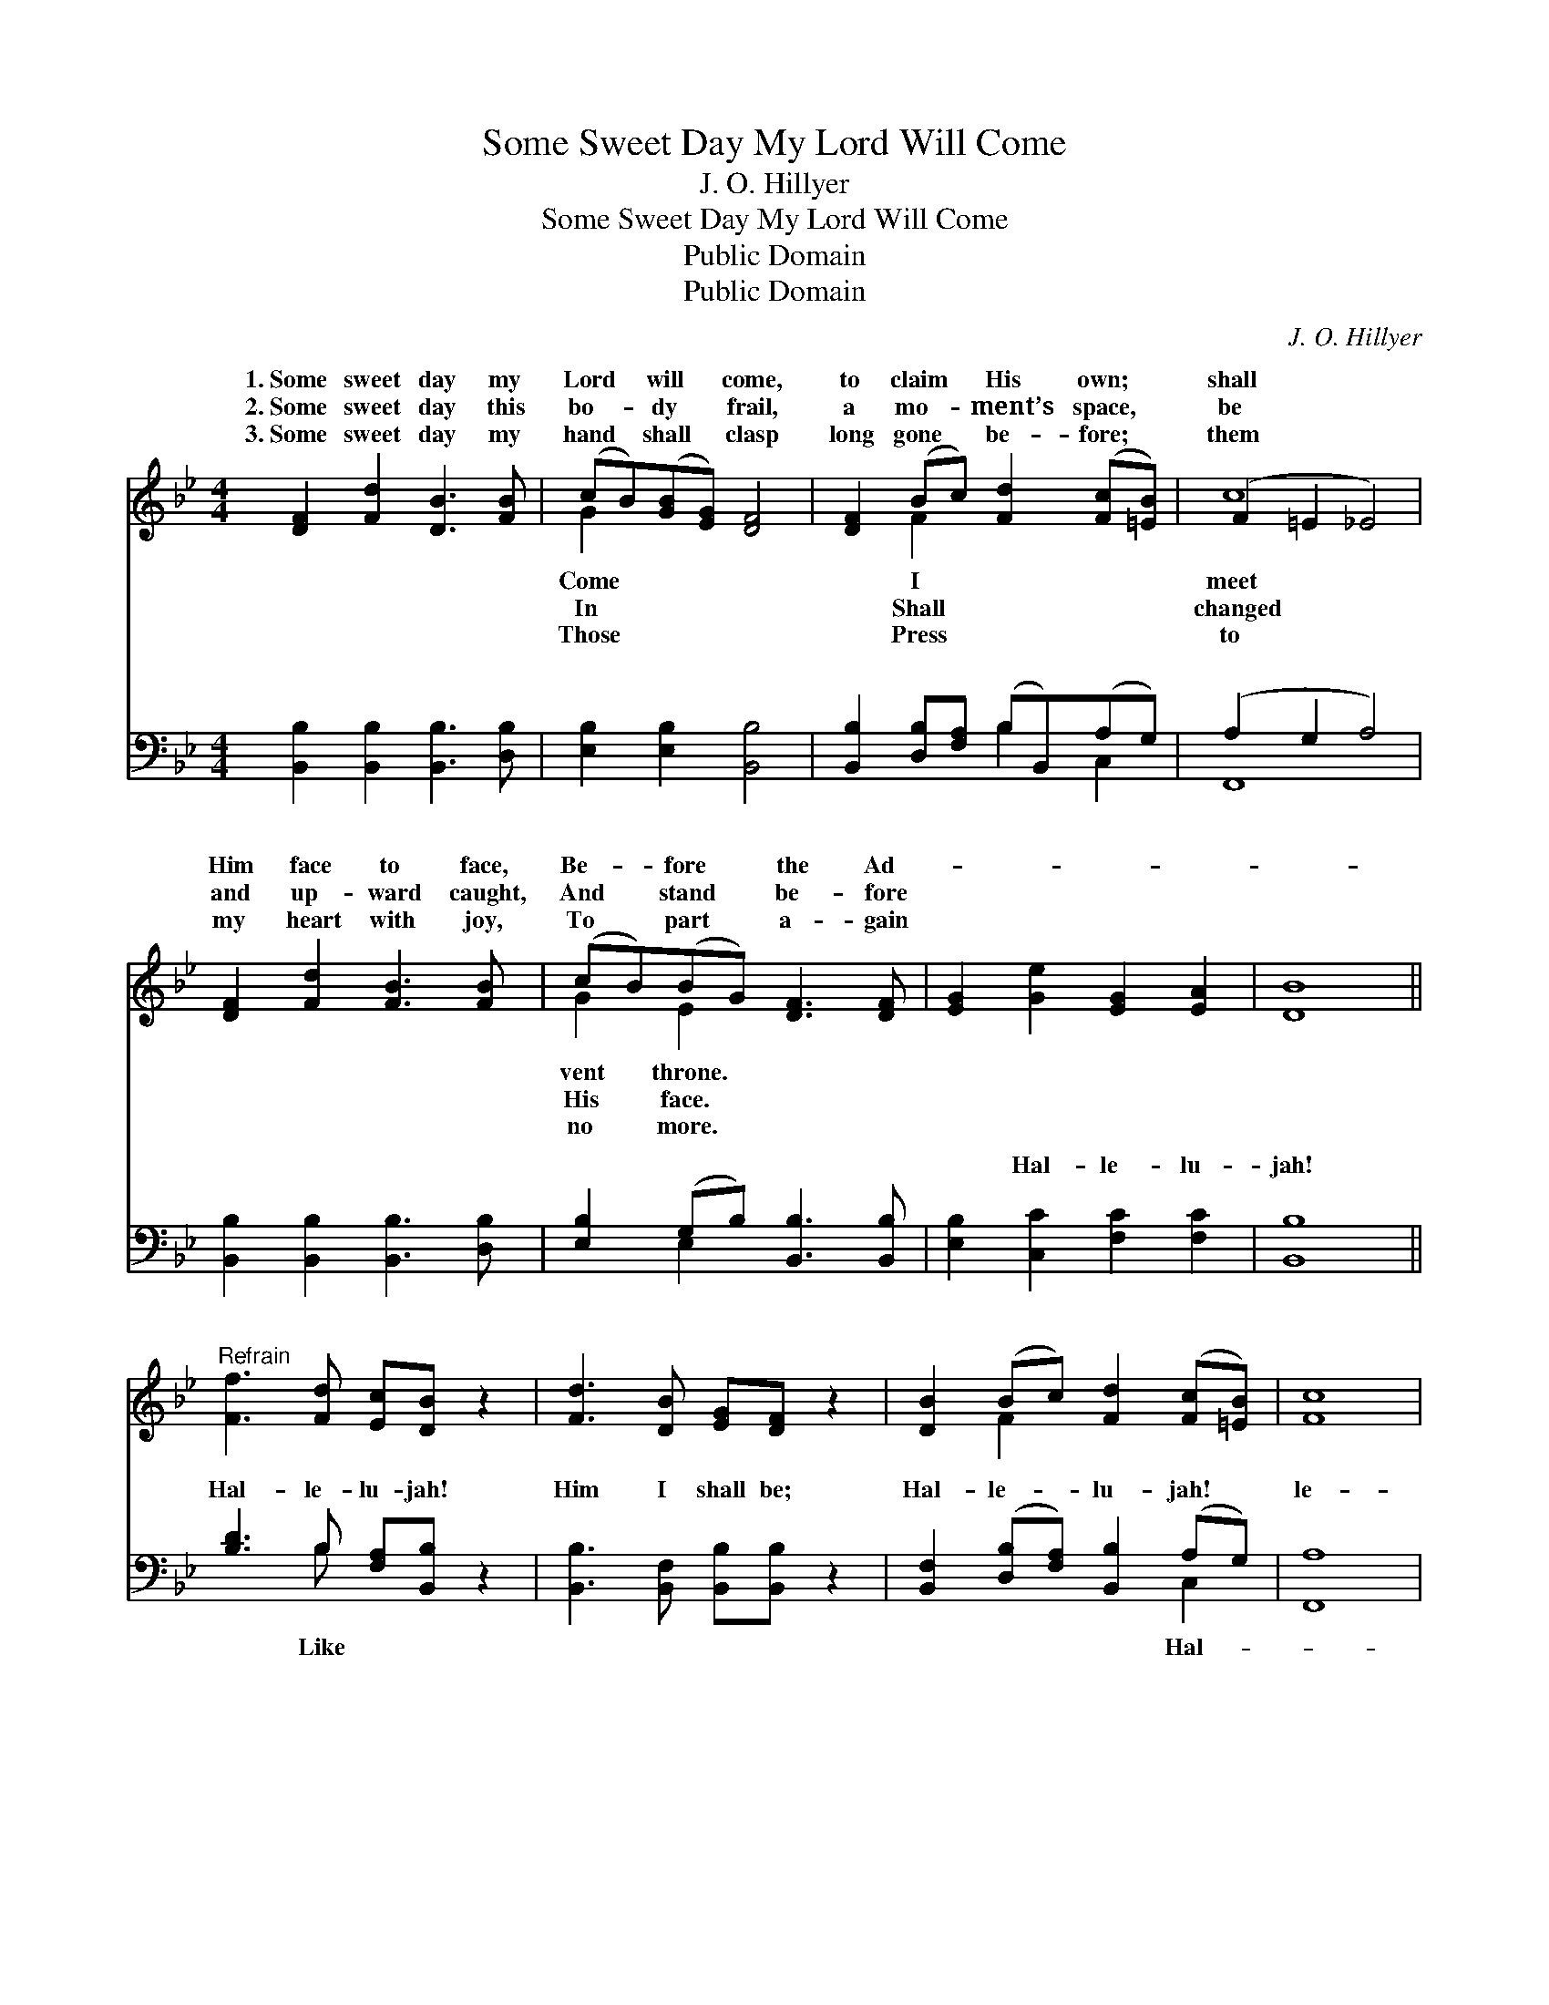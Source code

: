 X:1
T:Some Sweet Day My Lord Will Come
T:J. O. Hillyer
T:Some Sweet Day My Lord Will Come
T:Public Domain
T:Public Domain
C:J. O. Hillyer
Z:Public Domain
%%score ( 1 2 ) ( 3 4 )
L:1/8
M:4/4
K:Bb
V:1 treble 
V:2 treble 
V:3 bass 
V:4 bass 
V:1
 [DF]2 [Fd]2 [DB]3 [FB] | (cB)([GB][EG]) [DF]4 | [DF]2 (Bc) [Fd]2 ([Fc][=EB]) | (F2 =E2 _E4) | %4
w: 1.~Some sweet day my|Lord * will * come,|to claim * His own; *|shall * *|
w: 2.~Some sweet day this|bo- * dy * frail,|a mo- * ment’s space, *|be * *|
w: 3.~Some sweet day my|hand * shall * clasp|long gone * be- fore; *|them * *|
 [DF]2 [Fd]2 [FB]3 [FB] | (cB)(BG) [DF]3 [DF] | [EG]2 [Ge]2 [EG]2 [EA]2 | [DB]8 || %8
w: Him face to face,|Be- * fore * the Ad-|||
w: and up- ward caught,|And * stand * be- fore|||
w: my heart with joy,|To * part * a- gain|||
"^Refrain" [Ff]3 [Fd] [Ec][DB] z2 | [Fd]3 [DB] [EG][DF] z2 | [DB]2 (Bc) [Fd]2 ([Fc][=EB]) | [Fc]8 | %12
w: ||||
w: ||||
w: ||||
 [Ff]3 [Fd] [Ec][DB] z2 | [Fd]3 [DB] [EG] [DF]3 | [DB]2 [FB][Fc] [Fd]<[Ff] [Fc]>[Ed] | [DB]8 |] %16
w: ||||
w: ||||
w: ||||
V:2
 x8 | G2 x6 | x2 F2 x4 | c8 | x8 | G2 E2 x4 | x8 | x8 || x8 | x8 | x2 F2 x4 | x8 | x8 | x8 | x8 | %15
w: |Come|I|meet||vent throne.||||||||||
w: |In|Shall|changed||His face.||||||||||
w: |Those|Press|to||no more.||||||||||
 x8 |] %16
w: |
w: |
w: |
V:3
 [B,,B,]2 [B,,B,]2 [B,,B,]3 [D,B,] | [E,B,]2 [E,B,]2 [B,,B,]4 | %2
w: ~ ~ ~ ~|~ ~ ~|
 [B,,B,]2 [D,B,][F,A,] (B,B,,)(A,G,) | (A,2 G,2 A,4) | [B,,B,]2 [B,,B,]2 [B,,B,]3 [D,B,] | %5
w: ~ ~ ~ ~ * ~ *|~ * *|~ ~ ~ ~|
 [E,B,]2 (G,B,) [B,,B,]3 [B,,B,] | [E,B,]2 [C,C]2 [F,C]2 [F,C]2 | [B,,B,]8 || %8
w: ~ ~ * ~ ~|~ Hal- le- lu-|jah!|
 [B,D]3 B, [F,A,][B,,B,] z2 | [B,,B,]3 [B,,F,] [B,,B,][B,,B,] z2 | %10
w: Hal- le- lu- jah!|Him I shall be;|
 [B,,F,]2 ([D,B,][F,A,]) [B,,B,]2 (A,G,) | [F,,A,]8 | [B,D]3 B, [F,A,][B,,B,] z2 | %13
w: Hal- le- * lu- jah! *|le-|lu- jah! For I|
 [B,,B,]3 [B,,F,] [B,,B,] [B,,B,]3 | [B,,F,]2 [D,B,][F,A,] B,<[B,D] [F,E]>[F,A,] | [B,,B,]8 |] %16
w: see Him as He|is! * * * * * *||
V:4
 x8 | x8 | x4 B,2 C,2 | F,,8 | x8 | x2 E,2 x4 | x8 | x8 || x3 B, x4 | x8 | x6 C,2 | x8 | x3 B, x4 | %13
w: ||~ ~|~||~|||Like||Hal-||shall|
 x8 | x4 B,/ x7/2 | x8 |] %16
w: |||

